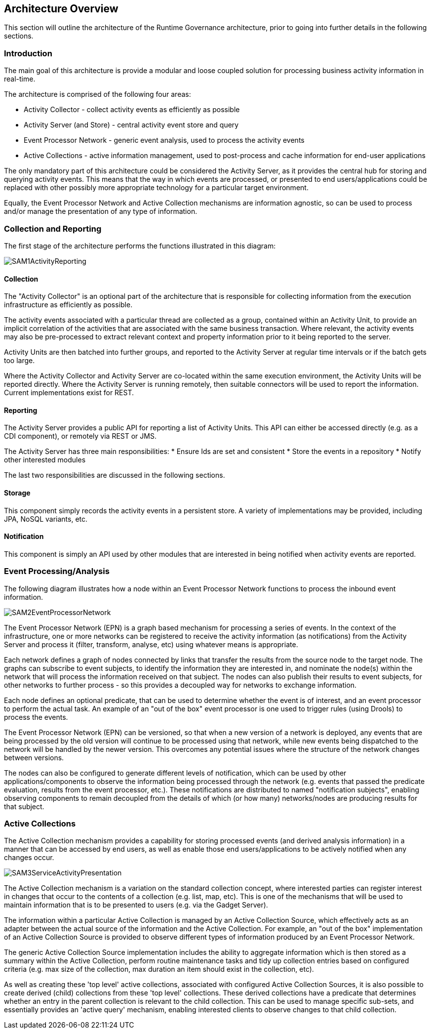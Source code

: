 == Architecture Overview

This section will outline the architecture of the Runtime Governance architecture, prior to going into further details in the following sections.


=== Introduction

The main goal of this architecture is provide a modular and loose coupled solution for processing business activity information in real-time.

The architecture is comprised of the following four areas:

* Activity Collector - collect activity events as efficiently as possible
* Activity Server (and Store) - central activity event store and query
* Event Processor Network - generic event analysis, used to process the activity events
* Active Collections - active information management, used to post-process and cache information for end-user applications

The only mandatory part of this architecture could be considered the Activity Server, as it provides the central hub for storing and querying activity events. This means that the way in which events are processed, or presented to end users/applications could be replaced with other possibly more appropriate technology for a particular target environment.

Equally, the Event Processor Network and Active Collection mechanisms are information agnostic, so can be used to process and/or manage the presentation of any type of information.


=== Collection and Reporting

The first stage of the architecture performs the functions illustrated in this diagram:

image::images/SAM1ActivityReporting.png[]


==== Collection

The "Activity Collector" is an optional part of the architecture that is responsible for collecting information from the execution infrastructure as efficiently as possible.

The activity events associated with a particular thread are collected as a group, contained within an Activity Unit, to provide an implicit correlation of the activities that are associated with the same business transaction. Where relevant, the activity events may also be pre-processed to extract relevant context and property information prior to it being reported to the server.

Activity Units are then batched into further groups, and reported to the Activity Server at regular time intervals or if the batch gets too large.


Where the Activity Collector and Activity Server are co-located within the same execution environment, the Activity Units will be reported directly. Where the Activity Server is running remotely, then suitable connectors will be used to report the information. Current implementations exist for REST.


==== Reporting

The Activity Server provides a public API for reporting a list of Activity Units. This API can either be accessed directly (e.g. as a CDI component), or remotely via REST or JMS.

The Activity Server has three main responsibilities:
* Ensure Ids are set and consistent
* Store the events in a repository
* Notify other interested modules

The last two responsibilities are discussed in the following sections.



==== Storage

This component simply records the activity events in a persistent store. A variety of implementations may be provided, including JPA, NoSQL variants, etc.


==== Notification

This component is simply an API used by other modules that are interested in being notified when activity events are reported.



=== Event Processing/Analysis

The following diagram illustrates how a node within an Event Processor Network functions to process the inbound event information.

image::images/SAM2EventProcessorNetwork.png[]

The Event Processor Network (EPN) is a graph based mechanism for  processing a series of events. In the context of the infrastructure,  one or more networks can be registered to receive the activity  information (as notifications) from the Activity Server and process it  (filter, transform, analyse, etc) using whatever means is appropriate.

Each network defines a graph of nodes connected by links that transfer  the results from the source node to the target node. The graphs can  subscribe to event subjects, to identify the information they are  interested in, and nominate the node(s) within the network that will  process the information received on that subject. The nodes can also  publish their results to event subjects, for other networks to further  process - so this provides a decoupled way for networks to exchange information.

Each node defines an optional predicate, that can be used to determine  whether the event is of interest, and an event processor to perform the  actual task. An example of an "out of the box" event processor is one  used to trigger rules (using Drools) to process the events.

The Event Processor Network (EPN) can be versioned, so that when a new  version of a network is deployed, any events that are being processed by  the old version will continue to be processed using that network, while  new events being dispatched to the network will be handled by the newer  version. This overcomes any potential issues where the structure of the  network changes between versions.

The nodes can also be configured to generate different levels of  notification, which can be used by other applications/components to  observe the information being processed through the network (e.g. events  that passed the predicate evaluation, results from the event processor,  etc.). These notifications are distributed to named "notification subjects", enabling observing components to remain decoupled from the details of which (or how many) networks/nodes are producing results for that subject.


=== Active Collections

The Active Collection mechanism provides a capability for storing processed events (and derived analysis information) in a manner that can be accessed by end users, as well as enable those end users/applications to be actively notified when any changes occur.

image::images/SAM3ServiceActivityPresentation.png[]

The Active Collection mechanism is a variation on the standard  collection concept, where interested parties can register interest in changes that occur to the contents of a collection (e.g. list, map,  etc). This is one of the mechanisms that will be used to maintain information that is to be presented to users (e.g. via the Gadget Server).

The information within a particular Active Collection is managed by an Active Collection Source, which effectively acts as an adapter between the actual source of the information and the Active Collection. For example, an "out of the box" implementation of an Active Collection Source is provided to observe different types of information produced by an Event Processor Network.

The generic Active Collection Source implementation includes the ability to aggregate information which is then stored as a summary within the Active Collection, perform routine maintenance tasks and tidy up collection entries based on configured criteria (e.g. max size of the collection, max duration an item should exist in the collection, etc).

As well as creating these 'top level' active collections, associated with configured Active Collection Sources, it is also possible to create derived (child) collections from these 'top level' collections. These derived collections have a predicate that determines whether an entry in the parent collection is relevant to the child collection. This can be used to manage specific sub-sets, and essentially provides an 'active query' mechanism, enabling interested clients to observe changes to that child collection.
